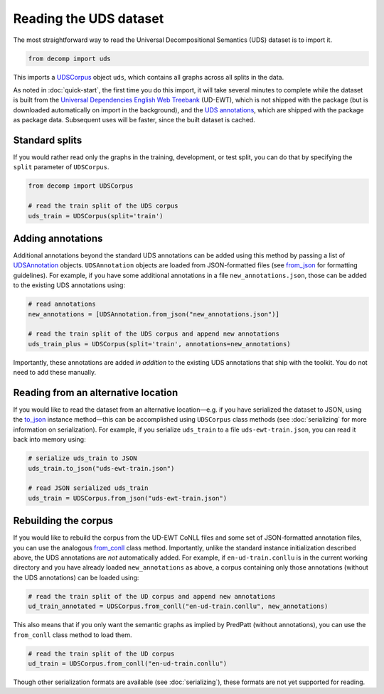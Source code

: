 Reading the UDS dataset
=======================

The most straightforward way to read the Universal Decompositional
Semantics (UDS) dataset is to import it.

.. code-block:: python

   from decomp import uds

This imports a `UDSCorpus`_ object ``uds``, which contains all
graphs across all splits in the data.

.. _UDSCorpus: ../package/decomp.semantics.uds.html#decomp.semantics.uds.UDSCorpus

As noted in :doc:`quick-start`, the first time you do this import, it
will take several minutes to complete while the dataset is built from
the `Universal Dependencies English Web Treebank`_ (UD-EWT), which is not
shipped with the package (but is downloaded automatically on import in
the background), and the `UDS annotations`_, which are shipped with
the package as package data. Subsequent uses will be faster, since the
built dataset is cached.

.. _Universal Dependencies English Web Treebank: https://github.com/UniversalDependencies/UD_English-EWT
.. _UDS annotations: http://decomp.io/data/

Standard splits
---------------

If you would rather read only the graphs in the training, development,
or test split, you can do that by specifying the ``split`` parameter
of ``UDSCorpus``.

.. code-block:: python

   from decomp import UDSCorpus

   # read the train split of the UDS corpus
   uds_train = UDSCorpus(split='train')

Adding annotations
------------------
   
Additional annotations beyond the standard UDS annotations can be
added using this method by passing a list of `UDSAnnotation`_
objects. ``UDSAnnotation`` objects are loaded from JSON-formatted
files (see `from_json`_ for formatting guidelines). For example, if
you have some additional annotations in a file
``new_annotations.json``, those can be added to the existing UDS
annotations using:

.. _UDSAnnotation: ../package/decomp.semantics.uds.html#decomp.semantics.uds.UDSAnnotation
.. _from_json: ../package/decomp.semantics.uds.html#decomp.semantics.uds.UDSAnnotation.from_json

.. code-block:: python

   # read annotations
   new_annotations = [UDSAnnotation.from_json("new_annotations.json")]

   # read the train split of the UDS corpus and append new annotations
   uds_train_plus = UDSCorpus(split='train', annotations=new_annotations)

Importantly, these annotations are added *in addition* to the existing
UDS annotations that ship with the toolkit. You do not need to add
these manually.

Reading from an alternative location
------------------------------------

If you would like to read the dataset from an alternative
location—e.g. if you have serialized the dataset to JSON, using the
`to_json`_ instance method—this can be accomplished using
``UDSCorpus`` class methods (see :doc:`serializing` for more
information on serialization). For example, if you serialize
``uds_train`` to a file ``uds-ewt-train.json``, you can read it back
into memory using:

.. _to_json: ../package/decomp.semantics.uds.html#decomp.semantics.uds.UDSCorpus.to_json

.. code-block:: python

   # serialize uds_train to JSON
   uds_train.to_json("uds-ewt-train.json")

   # read JSON serialized uds_train
   uds_train = UDSCorpus.from_json("uds-ewt-train.json")   

Rebuilding the corpus
---------------------
   
If you would like to rebuild the corpus from the UD-EWT CoNLL files
and some set of JSON-formatted annotation files, you can use the
analogous `from_conll`_ class method. Importantly, unlike the
standard instance initialization described above, the UDS annotations
are *not* automatically added. For example, if ``en-ud-train.conllu``
is in the current working directory and you have already loaded
``new_annotations`` as above, a corpus containing only those
annotations (without the UDS annotations) can be loaded using:

.. _from_conll: ../package/decomp.semantics.uds.html#decomp.semantics.uds.UDSCorpus.from_conll

.. code-block:: python

   # read the train split of the UD corpus and append new annotations
   ud_train_annotated = UDSCorpus.from_conll("en-ud-train.conllu", new_annotations)   

This also means that if you only want the semantic graphs as implied
by PredPatt (without annotations), you can use the ``from_conll``
class method to load them.

.. code-block:: python

   # read the train split of the UD corpus
   ud_train = UDSCorpus.from_conll("en-ud-train.conllu")   

Though other serialization formats are available (see
:doc:`serializing`), these formats are not yet supported for reading.
